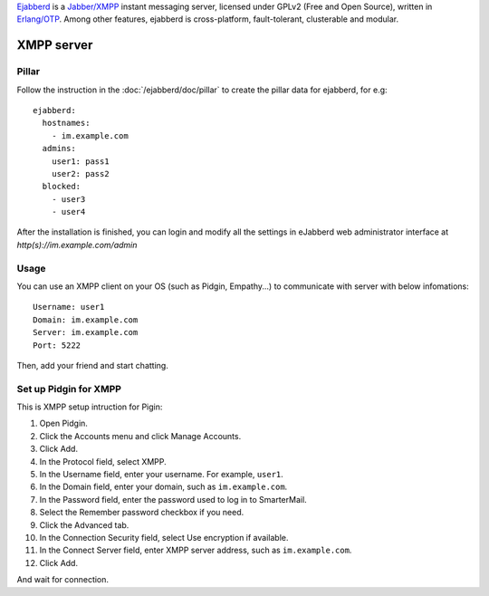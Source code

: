 .. Copyright (c) 2013, Dang Tung Lam
.. All rights reserved.
..
.. Redistribution and use in source and binary forms, with or without
.. modification, are permitted provided that the following conditions are met:
..
..     1. Redistributions of source code must retain the above copyright notice,
..        this list of conditions and the following disclaimer.
..     2. Redistributions in binary form must reproduce the above copyright
..        notice, this list of conditions and the following disclaimer in the
..        documentation and/or other materials provided with the distribution.
..
.. Neither the name of Bruno Clermont nor the names of its contributors may be used
.. to endorse or promote products derived from this software without specific
.. prior written permission.
..
.. THIS SOFTWARE IS PROVIDED BY THE COPYRIGHT HOLDERS AND CONTRIBUTORS "AS IS"
.. AND ANY EXPRESS OR IMPLIED WARRANTIES, INCLUDING, BUT NOT LIMITED TO,
.. THE IMPLIED WARRANTIES OF MERCHANTABILITY AND FITNESS FOR A PARTICULAR
.. PURPOSE ARE DISCLAIMED. IN NO EVENT SHALL THE COPYRIGHT OWNER OR CONTRIBUTORS
.. BE LIABLE FOR ANY DIRECT, INDIRECT, INCIDENTAL, SPECIAL, EXEMPLARY, OR
.. CONSEQUENTIAL DAMAGES (INCLUDING, BUT NOT LIMITED TO, PROCUREMENT OF
.. SUBSTITUTE GOODS OR SERVICES; LOSS OF USE, DATA, OR PROFITS; OR BUSINESS
.. INTERRUPTION) HOWEVER CAUSED AND ON ANY THEORY OF LIABILITY, WHETHER IN
.. CONTRACT, STRICT LIABILITY, OR TORT (INCLUDING NEGLIGENCE OR OTHERWISE)
.. ARISING IN ANY WAY OUT OF THE USE OF THIS SOFTWARE, EVEN IF ADVISED OF THE
.. POSSIBILITY OF SUCH DAMAGE.

`Ejabberd <http://www.ejabberd.im>`_ is a `Jabber/XMPP
<http://en.wikipedia.org/wiki/XMPP>`_ instant messaging server,
licensed under GPLv2 (Free and Open Source), written in `Erlang/OTP
<http://www.erlang.org/>`_. Among other features, ejabberd is
cross-platform, fault-tolerant, clusterable and modular.

XMPP server
===========

Pillar
------

Follow the instruction in the :doc:`/ejabberd/doc/pillar` to create the pillar
data for ejabberd, for e.g::

  ejabberd:
    hostnames:
      - im.example.com
    admins:
      user1: pass1
      user2: pass2
    blocked:
      - user3
      - user4

After the installation is finished, you can login and modify all the settings in
eJabberd web administrator interface at `http(s)://im.example.com/admin`

Usage
-----

You can use an XMPP client on your OS (such as Pidgin, Empathy...) to communicate 
with server with below infomations::

  Username: user1
  Domain: im.example.com
  Server: im.example.com
  Port: 5222

Then, add your friend and start chatting.

Set up Pidgin for XMPP
----------------------

This is XMPP setup intruction for Pigin:

1. Open Pidgin.
2. Click the Accounts menu and click Manage Accounts.
3. Click Add.
4. In the Protocol field, select XMPP.
5. In the Username field, enter your username. For example, ``user1``.
6. In the Domain field, enter your domain, such as ``im.example.com``.
7. In the Password field, enter the password used to log in to SmarterMail.
8. Select the Remember password checkbox if you need.
9. Click the Advanced tab.
10. In the Connection Security field, select Use encryption if available.
11. In the Connect Server field, enter XMPP server address,
    such as ``im.example.com``.
12. Click Add.

And wait for connection.
